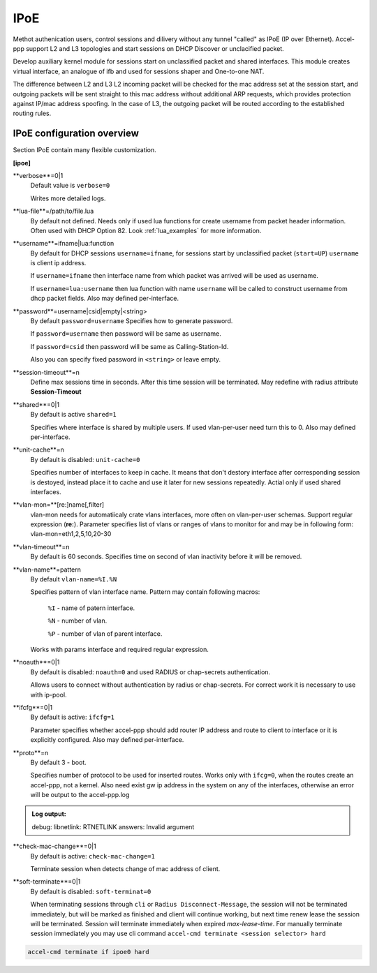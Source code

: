 .. _ipoe:

IPoE
----
Methot authenication users, control sessions and dilivery without any tunnel "called" as IPoE (IP over Ethernet).
Accel-ppp support L2 and L3 topologies and start sessions on DHCP Discover or unclacified packet.

Develop auxiliary kernel module for sessions start on unclassified packet and shared interfaces.
This module creates virtual interface, an analogue of ifb and used for sessions shaper and One-to-one NAT.

The difference between L2 and L3
L2 incoming packet will be checked for the mac address set at the session start, and outgoing packets will be sent straight to this mac address without additional ARP requests, which provides protection against IP/mac address spoofing.
In the case of L3, the outgoing packet will be routed according to the established routing rules.

IPoE configuration overview
^^^^^^^^^^^^^^^^^^^^^^^^^^^

Section IPoE contain many flexible customization.

**[ipoe]**

**verbose**=0|1
    Default value is ``verbose=0``

    Writes more detailed logs.

**lua-file**=/path/to/file.lua
     By default not defined. Needs only if used lua functions for create username from packet header information. Often used with DHCP Option 82. Look :ref:`lua_examples` for more information.

**username**=ifname|lua:function
    By default for DHCP sessions ``username=ifname``, for sessions start by unclassified packet (``start=UP``) ``username`` is client ip address.

    If ``username=ifname`` then interface name from which packet was arrived will be used as username.


    If ``username=lua:username`` then lua function with name ``username`` will be called to construct username from dhcp packet fields.
    Also may defined per-interface.

**password**=username|csid|empty|<string>
    By default ``password=username``
    Specifies how to generate password.
    
    If ``password=username`` then password will be same as username.

    If ``password=csid`` then password will be same as Calling-Station-Id.
    
    Also you can specify fixed password in ``<string>`` or leave empty.

**session-timeout**=n
    Define max sessions time in seconds. After this time session will be terminated. May redefine with radius attribute **Session-Timeout**
    
**shared**=0|1
    By default is active ``shared=1``
    
    Specifies where interface is shared by multiple users. If used vlan-per-user need turn this to 0. Also may defined per-interface.
    
**unit-cache**=n
    By default is disabled: ``unit-cache=0``

    Specifies number of interfaces to keep in cache. It means that don't destory interface after corresponding session is destoyed, instead place it to cache and use it later for new sessions repeatedly. Actial only if used shared interfaces.
    
**vlan-mon=**[re:]name[,filter]
    vlan-mon needs for automatiicaly crate vlans interfaces, more often on vlan-per-user schemas. Support regular expression (**re:**). Parameter specifies list of vlans or ranges of vlans to monitor for and may be in following form: vlan-mon=eth1,2,5,10,20-30
    
**vlan-timeout**=n
    By default is 60 seconds.
    Specifies time on second of vlan inactivity before it will be removed.
    
**vlan-name**=pattern
    By default ``vlan-name=%I.%N``
    
    Specifies pattern of vlan interface name. Pattern may contain following macros:
    
        ``%I`` - name of patern interface.
        
        ``%N`` - number of vlan.
        
        ``%P`` - number of vlan of parent interface.
        
    Works with params interface and required regular expression.
  
**noauth**=0|1
    By default is disabled: ``noauth=0`` and used RADIUS or chap-secrets authentication.

    Allows users to connect without authentication by radius or chap-secrets. For correct work it is necessary to use with ip-pool.

**ifcfg**=0|1
    By default is active: ``ifcfg=1``

    Parameter specifies whether accel-ppp should add router IP address and route to client to interface or it is explicitly configured. Also may defined per-interface.

**proto**=n
    By default 3 - boot.
    
    Specifies number of protocol to be used for inserted routes. Works only with ``ifcg=0``, when the routes create an accel-ppp, not a kernel. Also need exist gw ip address in the system on any of the interfaces, otherwise an error will be output to the accel-ppp.log
.. admonition:: Log output:

    debug: libnetlink: RTNETLINK answers: Invalid argument

**check-mac-change**=0|1
    By default is active: ``check-mac-change=1``
    
    Terminate session when detects change of mac address of client.

**soft-terminate**=0|1
    By default is disabled: ``soft-terminat=0``

    When terminating sessions through ``cli`` or ``Radius Disconnect-Message``, the session will not be terminated immediately, but will be marked as finished and client will continue working, but next time renew lease the session will be terminated. Session will terminate immediately when expired `max-lease-time`. For manually terminate session immediately you may use cli command ``accel-cmd terminate <session selector> hard``

.. code-block:: sh

    accel-cmd terminate if ipoe0 hard
    
